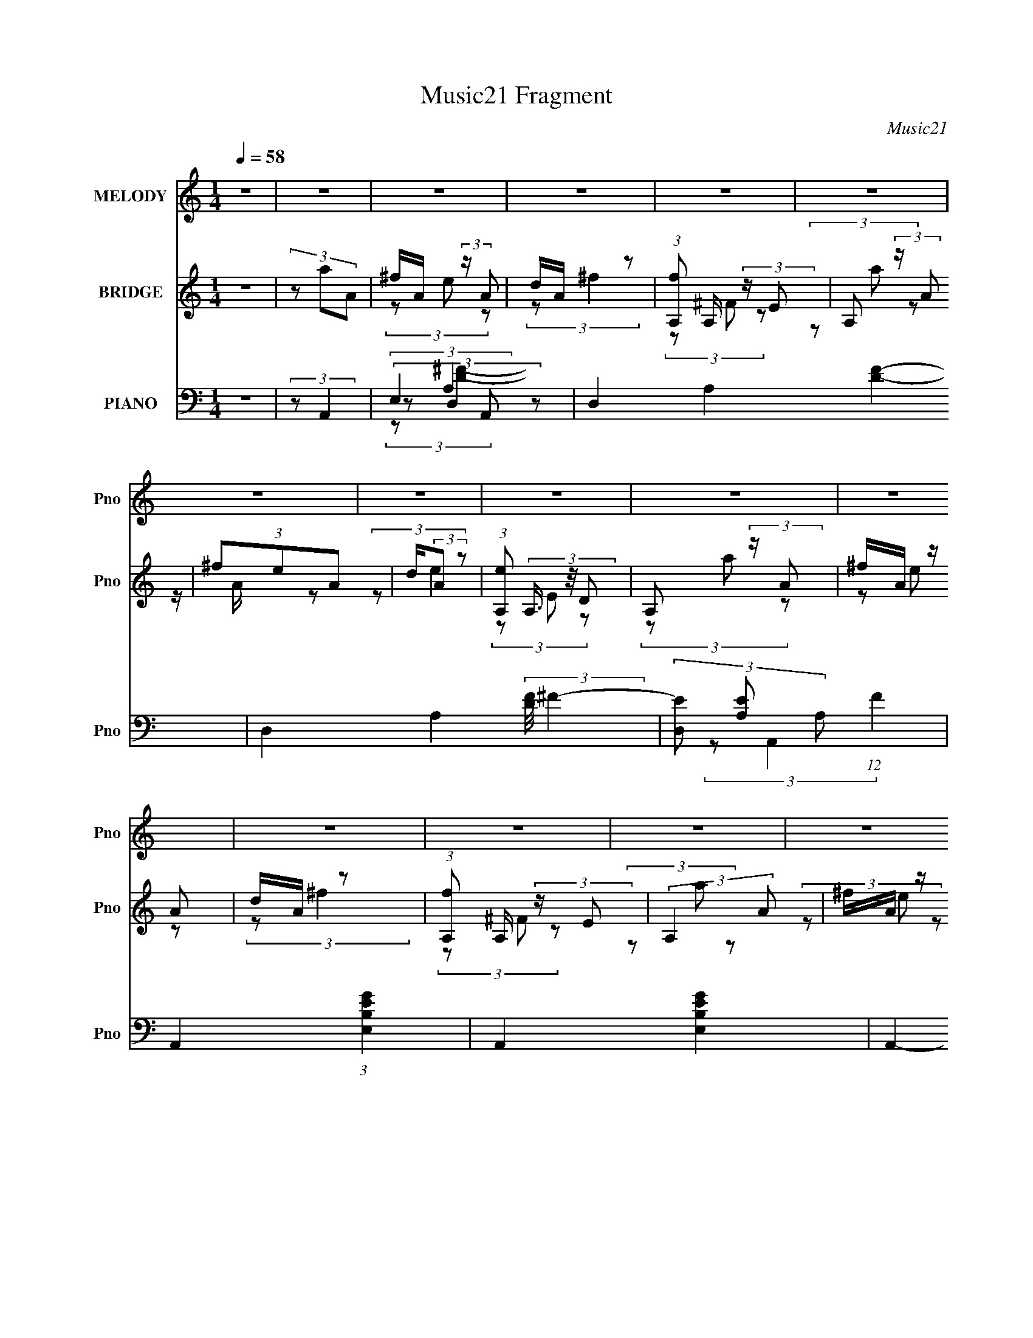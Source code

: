 X:1
T:Music21 Fragment
C:Music21
%%score 1 ( 2 3 ) ( 4 5 6 7 8 )
L:1/4
Q:1/4=58
M:1/4
I:linebreak $
K:C
V:1 treble nm="MELODY" snm="Pno"
L:1/8
V:2 treble nm="BRIDGE" snm="Pno"
L:1/16
V:3 treble 
V:4 bass nm="PIANO" snm="Pno"
L:1/8
V:5 bass 
L:1/8
V:6 bass 
V:7 bass 
V:8 bass 
V:1
 z2 | z2 | z2 | z2 | z2 | z2 | z2 | z2 | z2 | z2 | z2 | z2 | z2 | z2 | z2 | z2 | z2 | (3z AA | %18
 A/ A/ (3:2:2A z | (3:2:2^F E2- | (6:5:2E2 z/ | (3z AA | A/ A/ (3:2:2A z | (3^FED- | D2 | (3z DD | %26
 D/ D/ (3:2:2D z | (3:2:2^F E2- | B,2 (3:2:1E/4 | (3z B,B, | B,/ B,/ (3:2:2D z | (3:2:2^F, A,2- | %32
 (6:5:2A,2 z/ | (3z AA | A/ A/ (3:2:2A z | (3:2:2^F E2- | (6:5:2E2 z/ | (3z AA | A/ A/ (3:2:2A z | %39
 (3^FE z | D2 | (3z DD | D/ D/ (3:2:2D z | (3:2:2^F E2- | (3B,2 E/4 z | (3z B,B, | %46
 B,/ B,/ (3:2:2D z | (3:2:1^F,A, (3:2:1z/ | z2 | (3:2:2z A2- | (3:2:2A/4 z/ (3:2:1z/4 d (3:2:1z/ | %51
 (3z B z | A/ B/ G (3:2:1z/ | (3z EG | E/ G/ B (3:2:1z/ | z/ A/ (3:2:1A2- | (12:7:2A2 z | %57
 (3:2:1z A (3:2:1z/ | (3:2:1z d (3:2:1z/ | (3z B z | A/ B/ G (3:2:1z/ | z/ ^F/ (3:2:2E G | %62
 E/ G/ (3:2:2A B | (3z B z | D2 | (3z EG | E/ G/ (3:2:2B z | (3AEG | E/ G/ (3:2:2B z | (3DA z | %70
 (3ddB | z/ A/ (3:2:2A z | G2 | (3^FEG | E/ G/ (3:2:2B z | (3AEG | E/ G/ (3:2:2B z | (3DB,D | %78
 B,/ D/ (3:2:2^F z | (3:2:2E D2- | (12:7:2D2 z | (3z AA | z/ A/ (3:2:2A z | (3:2:2^F E2- | %84
 (12:7:2E2 z | (3z B,D | B,/ D/ (3:2:2^F z | E/ ^F/ (3:2:1D2- | (12:7:2D2 z | z2 | z2 | z2 | z2 | %93
 z2 | z2 | z2 | z2 | z2 | z2 | z2 | z2 | z2 | z2 | z2 | z2 | (3z AA | A/ A/ (3:2:2A z | %107
 (3:2:2^F E2- | (6:5:2E2 z/ | (3z AA | A/ A/ (3:2:2A z | (3^FED- | D2 | (3z DD | D/ D/ (3:2:2D z | %115
 (3:2:2^F E2- | B,2 (3:2:1E/4 | (3z B,B, | B,/ B,/ (3:2:2D z | (3:2:2^F, A,2- | (6:5:2A,2 z/ | %121
 (3z AA | A/ A/ (3:2:2A z | (3:2:2^F E2- | (6:5:2E2 z/ | (3z AA | A/ A/ (3:2:2A z | (3^FE z | D2 | %129
 (3z DD | D/ D/ (3:2:2D z | (3:2:2^F E2- | (3B,2 E/4 z | (3z B,B, | B,/ B,/ (3:2:2D z | %135
 (3:2:1^F,A, (3:2:1z/ | z2 | (3:2:2z A2- | (3:2:2A/4 z/ (3:2:1z/4 d (3:2:1z/ | (3z B z | %140
 A/ B/ G (3:2:1z/ | (3z EG | E/ G/ B (3:2:1z/ | z/ A/ (3:2:1A2- | (12:7:2A2 z | %145
 (3:2:1z A (3:2:1z/ | (3:2:1z d (3:2:1z/ | (3z B z | A/ B/ G (3:2:1z/ | z/ ^F/ (3:2:2E G | %150
 E/ G/ (3:2:2A B | (3z B z | D2 | (3z EG | E/ G/ (3:2:2B z | (3AEG | E/ G/ (3:2:2B z | (3DA z | %158
 (3ddB | z/ A/ (3:2:2A z | G2 | (3^FEG | E/ G/ (3:2:2B z | (3AEG | E/ G/ (3:2:2B z | (3DB,D | %166
 B,/ D/ (3:2:2^F z | (3:2:2E D2- | (12:7:2D2 z | (3z AA | z/ A/ (3:2:2A z | (3:2:2^F E2- | %172
 (12:7:2E2 z | (3z B,D | B,/ D/ (3:2:2^F z | E/ ^F/ (3:2:1D2- | (12:7:2D2 z | (3:2:2z B B/ [BB]/- | %178
 (3:2:2[BB]/4 z/ (3:2:2z/4 d2- | (3dd z/4 ^F/- | F2- | F3/2 z/ | A2- | A2- | A2- | A2 |] %186
V:2
 z4 | (3z2 a2A2 | ^fA (3:2:2z A2 | dA z2 | (3:2:1[fA,]2 A,2/3 (3:2:2z E2 | A,2 (3:2:2z A2 | %6
 (3^f2e2A2 | d(3:2:2A2 z2 | (3:2:1[eA,]2 (3A,3/2 z/ D2 | A,2 (3:2:2z A2 | ^fA (3:2:2z A2 | dA z2 | %12
 (3:2:1[fA,]2 A,2/3 (3:2:2z E2 | (3:2:2A,4 A2 | ^fA (3:2:2z A2 | dA (3:2:2z [dd]2 | %16
 e(3[A,a]2 z/ D2 | A,3 (3:2:1d'2 z | z4 | z4 | z4 | z4 | z4 | z4 | z4 | z4 | z4 | z4 | z4 | z4 | %30
 z4 | z4 | A(3B2 z/ e2 | A2 z2 | z4 | z4 | z B (3:2:2z e2 | de z2 | z4 | z4 | z A (3:2:2z A2 | %41
 Bd z2 | z4 | z4 | z B (3:2:2z B2 | aB z2 | z4 | z4 | AB (3:2:2z e2 | A2 z2 | z4 | z4 | z4 | z4 | %54
 z4 | z4 | z4 | z4 | z4 | z4 | z4 | z4 | z4 | z4 | z4 | z4 | z4 | z4 | z4 | z4 | z4 | z4 | z4 | %73
 z4 | z4 | z4 | z4 | z4 | z4 | z4 | z4 | z4 | z4 | z4 | z4 | z4 | z4 | z4 | z A (3:2:2z A2 | %89
 Bd (3:2:2z A2 | ^fA (3:2:2z A2 | dA z2 | (3:2:1[fA,]2 A,2/3 (3:2:2z E2 | A,2 (3:2:2z A2 | %94
 (3^f2e2A2 | d(3:2:2A2 z2 | (3:2:1[eA,]2 (3A,3/2 z/ D2 | A,2 (3:2:2z A2 | ^fA (3:2:2z A2 | dA z2 | %100
 (3:2:1[fA,]2 A,2/3 (3:2:2z E2 | (3:2:2A,4 A2 | ^fA (3:2:2z A2 | dA (3:2:2z [dd]2 | %104
 e(3[A,a]2 z/ D2 | A,3 (3:2:1d'2 z | z4 | z4 | z B (3:2:2z e2 | de z2 | z4 | z4 | z A (3:2:2z A2 | %113
 Bd z2 | z4 | z4 | z B (3:2:2z B2 | aB z2 | z4 | z4 | AB (3:2:2z e2 | A2 z2 | z4 | z4 | z4 | z4 | %126
 z4 | z4 | z4 | z4 | z4 | z4 | z4 | z4 | z4 | z4 | AB (3:2:2z e2 | A2 z2 | z4 | z4 | z4 | z4 | z4 | %143
 z4 | z4 | z4 | z4 | z4 | z4 | z4 | z4 | z4 | z4 | z4 | z4 | z4 | z4 | z4 | z4 | z4 | z4 | z4 | %162
 z4 | z4 | z4 | z4 | z4 | z4 | z4 | z4 | z4 | z4 | z4 | z4 | z4 | z4 | z A (3:2:2z A2 | B2<d2 | %178
 z4 | z4 | z4 | z4 | z4 | z (3A2 z/ [Ag]2 | z (3[A^f]2 z/ A2 | (3[eA]2d2a2- | a4- | a4- | %188
 (12:11:2a4 z/ |] %189
V:3
 x | x | (3z/ e/ z/ | (3:2:2z/ ^f- | (3z/ ^F/ z/ | (3z/ a/ z/ | z/4 A/4 z/ | (3:2:2z/ e- | %8
 (3z/ E/ z/ | (3z/ a/ z/ | (3z/ e/ z/ | (3:2:2z/ ^f- | (3z/ ^F/ z/ | (3z/ a/ z/ | (3z/ e/ z/ | %15
 (3z/ e/ z/ | (3z/ [Ee']/d'/- | x4/3 | x | x | x | x | x | x | x | x | x | x | x | x | x | x | %32
 (3z/ ^c/ z/ | x | x | x | (3z/ b/ z/ | x | x | x | (3z/ ^f/ z/ | x | x | x | (3z/ e/ z/ | x | x | %47
 x | (3z/ ^c/ z/ | x | x | x | x | x | x | x | x | x | x | x | x | x | x | x | x | x | x | x | x | %69
 x | x | x | x | x | x | x | x | x | x | x | x | x | x | x | x | x | x | x | (3z/ ^f/ z/ | %89
 (3z/ a/ z/ | (3z/ e/ z/ | (3:2:2z/ ^f- | (3z/ ^F/ z/ | (3z/ a/ z/ | z/4 A/4 z/ | (3:2:2z/ e- | %96
 (3z/ E/ z/ | (3z/ a/ z/ | (3z/ e/ z/ | (3:2:2z/ ^f- | (3z/ ^F/ z/ | (3z/ a/ z/ | (3z/ e/ z/ | %103
 (3z/ e/ z/ | (3z/ [Ee']/d'/- | x4/3 | x | x | (3z/ b/ z/ | x | x | x | (3z/ ^f/ z/ | x | x | x | %116
 (3z/ e/ z/ | x | x | x | (3z/ ^c/ z/ | x | x | x | x | x | x | x | x | x | x | x | x | x | x | x | %136
 (3z/ ^c/ z/ | x | x | x | x | x | x | x | x | x | x | x | x | x | x | x | x | x | x | x | x | x | %158
 x | x | x | x | x | x | x | x | x | x | x | x | x | x | x | x | x | x | (3z/ ^f/ z/ | x | x | x | %180
 x | x | x | z/ a/4 z/4 | x | x | x | x | x |] %189
V:4
 z2 | (3:2:2z A,,2- | (3E,2 A,, z | D,2- A,2- [DF]2- | D,2- A,2- (3:2:2[DF]/4 ^F2- | %5
 (3[D,E] [EA,] A,36/13 (12:7:1F2 | A,,2- (3:2:1[E,B,EG]2- | A,,2- [E,B,EG]2- | A,,2- [E,B,EG]2- | %9
 (3A,, [E,B,EG] A,,- (3:2:1A,,- | (12:7:1[A,,E,]2 x5/6 | [D,DF]2- A,2- | [D,DF]2- A,2- | %13
 (12:7:1[D,DF]2 A,2- (3:2:1A,,2- | (3:2:1[A,E,-] [E,-A,,]4/3 (24:13:1A,,20/13 | %15
 [E,A,-]4 (12:7:2C8 E4 | A,2- (6:5:2A,,2 E2- | A,2- (12:7:2E2 D,,2- | %18
 (3:2:1[A,A,,-] [A,,-D,,]4/3 (6:5:1D,,2/5 | [A,,D,,E,,-] (3:2:2[E,,-DF]3/2 (4:3:1[DF]2/7 | %20
 (6:5:1[E,,B,,-]2 B,,/3- | [B,,E,,G,][G,E]/ (12:7:1E8/7 | (3:2:1[D,,A,,]2 A,,/6 z/ | %23
 (3:2:1[DFD,,A,] [D,,A,]/3 z | (3:2:1[B,,^F,]2 (3:2:1F, | (3:2:1[FB,,A,,B,](3:2:2[A,,B,]3/4 z | %26
 (6:5:1[G,,D,]2 D,/3 | (3:2:1[DG,,] (3:2:1E,,2- | (12:7:1[E,,B,,]2 (3:2:2B,,/4 z | %29
 (3:2:1[G,B,E,,] (3:2:1B,,,2- | (6:5:1[B,,,^F,,]2 ^F,,/3 | (3:2:1[F,B,,,] (3:2:1A,,,2- | %32
 (12:7:1[A,,,A,,]2 [A,,E,,]5/6 (12:11:1E,,12/11 | (3:2:1[CA,,,E,][E,B,]/3 (6:5:1B,3/5 x/ | %34
 (6:5:1[D,,A,,-]2 A,,/3- | [A,,D,,A,] (3:2:1[DF] x/3 | (24:13:1[E,,B,,B,,]4 | (3:2:1[B,G,] G,/3 z | %38
 (3:2:1[D,,A,,]2 A,,/6 z/ | (12:7:1[DFD,,B,,,-]2 (3:2:1B,,,5/4- | (6:5:1[B,,,^F,,]2 ^F,,/3 | %41
 (3:2:1[F,B,B,,,D,] [B,,,D,]/3 z | (12:7:1[G,,,D,,]2 D,,/3 z/ | (3:2:1[G,B,G,,,D,] [G,,,D,]/3 z | %44
 (24:13:1[E,,B,,]4 | (3:2:1[B,EG,] G,/3 z | (3:2:1[B,,,^F,,]2 (3:2:1z | %47
 (3:2:1[D,F,B,,,B,,] [B,,,B,,]/3 (3:2:2z/ E,,- | (12:11:3[E,,A,,A,,]2 [A,,A,,,]/4 A,,,9/5 | %49
 (3:2:1[CA,,,A,] [A,,,A,]/3 z | (6:5:1[D,,D,D,-]2 (3:2:1D,/- | %51
 (3:2:1[D,A,D^FA]/ [A,D^FA]/3<D,,/3 z | (3:2:1[G,,G,] G,5/6 z/ | [^F,,^F,]/F,,/ z | %54
 (3:2:1[E,,E,]2 (3:2:1E,- | (3:2:1[E,G,B,EG]/ [G,B,EG]/3<E,,/3 z | %56
 (6:5:1[A,,,A,,A,,-]2 (3:2:1A,,/- | (3:2:1[A,,^C^c]/ [^C^c]/3<A,,,/3 z | (3:2:1[D,,D,]2 (3:2:1D,- | %59
 (3:2:1[D,A,D^FA]/ [A,D^FA]/3<D,,/3 z | (3:2:1[G,,G,]2 (3:2:1G, | (3:2:2^F,, E,,2- | %62
 (3:2:1[E,,E,]2 (3:2:1E,- | (3:2:1[E,G,B,EG]/ [G,B,EG]/3<E,,/3 z | %64
 (6:5:1[B,,,B,,B,,-]2 (3:2:1B,,/- | (3:2:1[B,,D^FAd]/ [D^FAd]/3<B,,,/3 z | %66
 (6:5:1[E,,E,E,-]2 (3:2:1E,/- | (3:2:1[E,EGBe]/ [EGBe]/3<E,,/3 z | (3:2:1[E,,E,]2 (3:2:1E,- | %69
 (3:2:1[E,B,EGB]/ [B,EGB]/3<E,,/3 z | (6:5:1[D,,D,D,-]2 (3:2:1D,/- | %71
 (3:2:1[D,A,D^FA]/ [A,D^FA]/3<D,,/3 z | (6:5:1[C,,C,C,-]2 (3:2:1C,/- | %73
 (3:2:1[C,EGce]/ [EGce]/3<C,,/3 z | (12:7:1[E,,E,]2 (3:2:2z/4 E,- | %75
 (3:2:1[E,E,,]/ (3:2:2E,,/ E,,2- | (3:2:1[E,,E,]2 (3:2:1E,- | (3:2:1[E,EGBd]/ [EGBd]/3<E,,/3 z | %78
 z/ E,/ z | A,,/A,,/ (3:2:2z/ A,,- | [A,,D,D,]2 (6:5:1D,,2 | (3:2:1[A,FD,DC,]C,/3 (3:2:2z/ ^F,- | %82
 (3:2:2[F,B,^F,D]2 B,,2 | (3:2:1[FB,] (3:2:1E,,2- | (3:2:2[E,,E,] [B,,B,,G,E,,]2 | %85
 (3:2:1[B,B,,,E,] [B,,,E,]/3 (3:2:2z/ B,,- | (3:2:1[B,,E,G,][G,E,,]/3 z | (3:2:2z D,,2- | %88
 (3:2:2[D,,D,A,,-]4 A,,2 | (3:2:1[A,,^F,] [^F,A,]/3 (3:2:1A,/ x2/3 | (3:2:1[A,,E,] (3:2:2E, z | %91
 D,2- A,2- [DF]2- | D,2- A,2- (3:2:2[DF]/4 ^F2- | (3[D,E] [EA,] A,36/13 (12:7:1F2 | %94
 A,,2- (3:2:1[E,B,EG]2- | A,,2- [E,B,EG]2- | A,,2- [E,B,EG]2- | (3A,, [E,B,EG] A,,- (3:2:1A,,- | %98
 (12:7:1[A,,E,]2 x5/6 | [D,DF]2- A,2- | [D,DF]2- A,2- | (12:7:1[D,DF]2 A,2- (3:2:1A,,2- | %102
 (3:2:1[A,E,-] [E,-A,,]4/3 (24:13:1A,,20/13 | [E,A,-]4 (12:7:2C8 E4 | A,2- (6:5:2A,,2 E2- | %105
 A,2- (12:7:2E2 D,,2- | (3:2:1[A,A,,-] [A,,-D,,]4/3 (24:13:1D,,20/13 | %107
 [A,,A,] [A,DF]/ (12:7:1[DF]8/7 | (3:2:1[E,,B,,-]4 | [B,,B,] (12:7:1E2 | (3:2:1[D,,A,,]2 A,,/6 z/ | %111
 (3:2:1[DFA,] A,/3 z | (6:5:1[B,,^F,F,]2 (3:2:1F,/ | (3:2:1[FD] D/3 z | (6:5:1[G,,D,]2 D,/3 | %115
 (3:2:1[DB,] B,/3 z | (12:7:1[E,,B,,]2 (3:2:2B,,/4 z | (3:2:1[G,B,E,] E,/3 z | %118
 (6:5:1[B,,,^F,,]2 ^F,,/3 | (3:2:1[F,D,] D,/3 (3:2:2z/ E,,- | %120
 (12:11:1[E,,A,,]2 [A,,A,,,]/6 (6:5:1A,,,9/5 | (3:2:1[CA,] [A,B,]/3 (6:5:1B,3/5 x/ | [D,,A,,-]2 | %123
 [A,,A,] (3:2:1[DF] x/3 | [E,,B,,B,,]2 | (3:2:1[B,G,] G,/3 z | (3:2:1[D,,A,,]2 A,,/6 z/ | %127
 (12:7:1[DFA,]2 A,/3 z/ | (6:5:1[B,,,^F,,]2 ^F,,/3 | (3:2:1[F,B,D,] D,/3 z | %130
 (12:7:1[G,,,D,,]2 D,,/3 z/ | (3:2:1[G,B,D,] D,/3 z | (6:5:1[E,,B,,]2 B,,/3 | %133
 (3:2:1[B,EG,] G,/3 z | (3:2:1[B,,,^F,,]2 (3:2:1z | (3:2:1[D,F,B,,] B,,/3 (3:2:2z/ E,,- | %136
 (12:11:3[E,,A,,A,,]2 [A,,A,,,]/4 A,,,9/5 | (3:2:1[CA,] (3:2:1D,,2- | %138
 (6:5:1[D,,D,D,-]2 (3:2:1D,/- | (3:2:1[D,A,D^FA]/ [A,D^FA]/3<D,,/3 z | (3:2:1[G,,G,] G,5/6 z/ | %141
 [^F,,^F,]/F,,/ z | (3:2:1[E,,E,]2 (3:2:1E,- | (3:2:1[E,G,B,EG]/ [G,B,EG]/3<E,,/3 z | %144
 (6:5:1[A,,,A,,A,,-]2 (3:2:1A,,/- | (3:2:1[A,,^C^c]/ [^C^c]/3<A,,,/3 z | (3:2:1[D,,D,]2 (3:2:1D,- | %147
 (3:2:1[D,A,D^FA]/ [A,D^FA]/3<D,,/3 z | (3:2:1[G,,G,]2 (3:2:1G, | (3:2:2^F,, E,,2- | %150
 (3:2:1[E,,E,]2 (3:2:1E,- | (3:2:1[E,G,B,EG]/ [G,B,EG]/3<E,,/3 z | %152
 (6:5:1[B,,,B,,B,,-]2 (3:2:1B,,/- | (3:2:1[B,,D^FAd]/ [D^FAd]/3<B,,,/3 z | %154
 (6:5:1[E,,E,E,-]2 (3:2:1E,/- | (3:2:1[E,EGBe]/ [EGBe]/3<E,,/3 z | (3:2:1[E,,E,]2 (3:2:1E,- | %157
 (3:2:1[E,B,EGB]/ [B,EGB]/3<E,,/3 z | (6:5:1[D,,D,D,-]2 (3:2:1D,/- | %159
 (3:2:1[D,A,D^FA]/ [A,D^FA]/3<D,,/3 z | (6:5:1[C,,C,C,-]2 (3:2:1C,/- | %161
 (3:2:1[C,EGce]/ [EGce]/3<C,,/3 z | (12:7:1[E,,E,]2 (3:2:2z/4 E,- | %163
 (3:2:1[E,E,,]/ (3:2:2E,,/ E,,2- | (3:2:1[E,,E,]2 (3:2:1E,- | (3:2:1[E,EGBd]/ [EGBd]/3<E,,/3 z | %166
 z/ E,/ z | A,,/A,,/ (3:2:2z/ A,,- | [A,,D,D,]2 (6:5:1D,,2 | (3:2:1[A,FD,DC,]C,/3 (3:2:2z/ ^F,- | %170
 (3:2:2[F,B,^F,D]2 B,,2 | (3:2:1[FB,] (3:2:1E,,2- | (3:2:2[E,,E,] [B,,B,,G,E,,]2 | %173
 (3:2:1[B,B,,,E,] [B,,,E,]/3 z | (3:2:1[E,,B,,]/4 x/ [A,,E,^C] (3:2:1z/ | (3:2:2z [D,,A,]2- | %176
 (3:2:2[D,,A,A,,-]4 [DF]/4 | [A,,E] (3:2:1[D,F] x/3 | (12:7:2[G,,B,GDG,]2 z | %179
 (3:2:2z [B,,^G,E,B,E,,]2- | [B,,G,E,B,E,,]2- | (3:2:2[B,,G,E,B,E,,] z2 | [E,A,^CA,,]2- | %183
 [E,A,CA,,]2- | [E,A,CA,,]2- | [E,A,CA,,]2- | [E,A,CA,,]2- | [E,A,CA,,]3/2 z/ |] %188
V:5
 x2 | x2 | (3:2:2z D,2- x2/3 | x6 | x11/2 | (3:2:2z A,,2- x2 | x10/3 | x4 | x4 | x8/3 | %10
 (3:2:2z [D,D^F]2- | x4 | x4 | x9/2 | (3:2:2z ^C2- x5/6 | (3:2:2z A,,2- x28/3 | x5 | x9/2 | %18
 (3z D, z x/3 | A,3/2 z/ x/6 | (3:2:2z E,2 | B, z x/6 | (3:2:2z D,2 | (3:2:2z B,,2- | %24
 (3:2:2z ^F2- | D z | (3:2:2z D2- | B, z | (3:2:2z [G,B,]2- | E, z | (3z B,, z | D, (3:2:2z/ E,,- | %32
 z/ E,3/2 x | A, z | (3z D, z | (3:2:2z E,,2- | (3:2:2z B,2- x/6 | z/ (3:2:2E, z | (3z D, z | %39
 A,3/2 z/ | (3z B,, z | z/ A,,,/ z | (3z G,, z | (3:2:2z E,,2- | (3z E, z x/6 | (3:2:2z B,,,2- | %46
 (3:2:2z [D,^F,]2- | (3:2:2z A,,,2- | z/ E,3/2 x3/2 | z/ [A,,E,]/ z | (3z [D^FAd] z | %51
 (3:2:2z G,,2- | (3z [B,DGB]G,, | (3:2:2z E,,2- | (3z [B,EGB] z | (3:2:2z A,,,2- | (3z [B,^CEB] z | %57
 (3:2:2z D,,2- | (3z [D^FAd] z | (3:2:2z G,,2- | (3:2:2z [B,DGB]2 | z/ ^F,/ z | (3z [G,B,EG] z | %63
 (3:2:2z B,,,2- | (3z [B,D^FB] z | (3:2:2z E,,2- | (3z [B,EGB] z | (3:2:2z E,,2- | (3z [EGBe] z | %69
 (3:2:2z D,,2- | (3z [D^FAd] z | (3:2:2z C,,2- | (3z [CEGc] z | (3:2:2z E,,2- | (3z [B,EGB] z | %75
 (3:2:1z [E,EGBe] (3:2:1z/ | (3z [EGBe] z | (3:2:2z [E,,E,B,EGB]2 | (3:2:2z [A,,,A,,A,^CEA]2 | %79
 (3:2:2z D,,2- | (3:2:2z [A,^F]2- x5/3 | (3:2:2z B,,2- | z/ D/ z x | z/ B,,/ (3:2:2z/ B,,- | %84
 z/ G,/ z | (3:2:2z E,,2- | (3:2:1z [A,,E,^C] (3:2:1z/ | (3:2:2z2 A,,- | z/ ^F,/ z x2 | %89
 z/ (3:2:2D, z | (3:2:2z D,2- | x6 | x11/2 | (3:2:2z A,,2- x2 | x10/3 | x4 | x4 | x8/3 | %98
 (3:2:2z [D,D^F]2- | x4 | x4 | x9/2 | (3:2:2z ^C2- x5/6 | (3:2:2z A,,2- x28/3 | x5 | x9/2 | %106
 (3z D, z x5/6 | (3:2:2z E,,2- x/6 | (3:2:2z E,2 x2/3 | z/ G, z/ x/6 | (3:2:2z D,2 | %111
 (3:2:2z B,,2- | (3:2:2z ^F2- | z/ (3:2:2B, z | (3:2:2z D2- | (3:2:2z E,,2- | (3:2:2z [G,B,]2- | %117
 (3:2:2z B,,,2- | (3z B,, z | (3:2:2z A,,,2- | z/ E,3/2 x3/2 | z/ E,/ z | (3z D, z | %123
 (3:2:2z E,,2- | (3:2:2z B,2- | z/ (3:2:2E, z | (3z D, z | (3:2:2z B,,,2- | (3z B,, z | %129
 (3:2:2z G,,,2- | (3z G,, z | (3:2:2z E,,2- | (3z E, z | (3:2:2z B,,,2- | (3:2:2z [D,^F,]2- | %135
 (3:2:2z A,,,2- | z/ E,3/2 x3/2 | z/ E,/ z | (3z [D^FAd] z | (3:2:2z G,,2- | (3z [B,DGB]G,, | %141
 (3:2:2z E,,2- | (3z [B,EGB] z | (3:2:2z A,,,2- | (3z [B,^CEB] z | (3:2:2z D,,2- | (3z [D^FAd] z | %147
 (3:2:2z G,,2- | (3:2:2z [B,DGB]2 | z/ ^F,/ z | (3z [G,B,EG] z | (3:2:2z B,,,2- | (3z [B,D^FB] z | %153
 (3:2:2z E,,2- | (3z [B,EGB] z | (3:2:2z E,,2- | (3z [EGBe] z | (3:2:2z D,,2- | (3z [D^FAd] z | %159
 (3:2:2z C,,2- | (3z [CEGc] z | (3:2:2z E,,2- | (3z [B,EGB] z | (3:2:1z [E,EGBe] (3:2:1z/ | %164
 (3z [EGBe] z | (3:2:2z [E,,E,B,EGB]2 | (3:2:2z [A,,,A,,A,^CEA]2 | (3:2:2z D,,2- | %168
 (3:2:2z [A,^F]2- x5/3 | (3:2:2z B,,2- | z/ D/ z x | z/ B,,/ (3:2:2z/ B,,- | z/ G,/ z | %173
 (3:2:2z [E,,B,,]2- | (3:2:1z [A,^C] (3:2:1z/ | (3:2:2z [D^F]2- | (3:2:2z [D,^F]2- x5/6 | %177
 (3:2:1z D,/ (6:5:1z | x2 | x2 | x2 | x2 | x2 | x2 | x2 | x2 | x2 | x2 |] %188
V:6
 x | x | (3:2:2z/ A,- x/3 | x3 | x11/4 | x2 | x5/3 | x2 | x2 | x4/3 | (3:2:2z/ A,- | x2 | x2 | %13
 x9/4 | (3:2:2z/ E- x5/12 | x17/3 | x5/2 | x9/4 | (3:2:2z/ [D^F]- x/6 | x13/12 | (3:2:2z/ E- | %21
 (3:2:2z/ D,,- x/12 | (3:2:2z/ [D^F]- | x | x | (3:2:2z/ G,,- | x | x | x | x | (3:2:2z/ ^F,- | x | %32
 (3:2:2z/ ^C- x/ | (3:2:2z/ D,,- | (3:2:2z/ [D^F]- | x | x13/12 | (3:2:2z/ D,,- | (3:2:2z/ [D^F]- | %39
 x | (3:2:2z/ [^F,B,]- | (3:2:2z/ G,,,- | (3:2:2z/ [G,B,]- | x | (3:2:2z/ [B,E]- x/12 | x | x | x | %48
 (3:2:2z/ ^C- x3/4 | (3:2:2z/ D,,- | x | (3:2:2z/ [G,B,DGB] | x | (3:2:2z/ [E,G,B,EG] | x | %55
 (3:2:2z/ [A,,A,^CEA] | x | (3:2:1z/ [D,A,D^FA]/ (3:2:1z/4 | x | (3z/ G,/ z/ | x | %61
 (3:2:2z/ [E,G,B,EG] | x | (3:2:2z/ [B,,B,D^FB] | x | (3:2:2z/ [E,B,EGB] | x | (3:2:2z/ [E,B,EGB] | %68
 x | (3:2:1z/ [D,A,D^FA]/ (3:2:1z/4 | x | (3:2:1z/ [C,G,CE]/ (3:2:1z/4 | x | (3:2:2z/ [B,EGB] | x | %75
 x | x | x | x | x | (3:2:1z/ E/ (3:2:1z/4 x5/6 | x | (3:2:2z/ ^F- x/ | x | (3:2:2z/ B,- | x | %86
 (3:2:1z/ [A,^C]/ (3:2:1z/4 | x | (3:2:2z/ A,- x | (3:2:2z/ A,,- | (3:2:2z/ A,- | x3 | x11/4 | x2 | %94
 x5/3 | x2 | x2 | x4/3 | (3:2:2z/ A,- | x2 | x2 | x9/4 | (3:2:2z/ E- x5/12 | x17/3 | x5/2 | x9/4 | %106
 (3:2:2z/ [D^F]- x5/12 | x13/12 | (3:2:2z/ E- x/3 | (3:2:2z/ D,,- x/12 | (3:2:2z/ [D^F]- | x | x | %113
 (3:2:2z/ G,,- | x | x | x | x | (3:2:2z/ ^F,- | x | (3:2:2z/ ^C- x3/4 | (3:2:2z/ D,,- | %122
 (3:2:2z/ [D^F]- | x | x | (3:2:2z/ D,,- | (3:2:2z/ [D^F]- | x | (3:2:2z/ [^F,B,]- | x | %130
 (3:2:2z/ [G,B,]- | x | (3:2:2z/ [B,E]- | x | x | x | (3:2:2z/ ^C- x3/4 | (3:2:2z/ [D,A,D] | x | %139
 (3:2:2z/ [G,B,DGB] | x | (3:2:2z/ [E,G,B,EG] | x | (3:2:2z/ [A,,A,^CEA] | x | %145
 (3:2:1z/ [D,A,D^FA]/ (3:2:1z/4 | x | (3z/ G,/ z/ | x | (3:2:2z/ [E,G,B,EG] | x | %151
 (3:2:2z/ [B,,B,D^FB] | x | (3:2:2z/ [E,B,EGB] | x | (3:2:2z/ [E,B,EGB] | x | %157
 (3:2:1z/ [D,A,D^FA]/ (3:2:1z/4 | x | (3:2:1z/ [C,G,CE]/ (3:2:1z/4 | x | (3:2:2z/ [B,EGB] | x | x | %164
 x | x | x | x | (3:2:1z/ E/ (3:2:1z/4 x5/6 | x | (3:2:2z/ ^F- x/ | x | (3:2:2z/ B,- | %173
 (3:2:1z/ [E,G,]/4 (6:5:1z/ | x | x | x17/12 | (3:2:2z/ [G,,B,GDG,]- | x | x | x | x | x | x | x | %185
 x | x | x |] %188
V:7
 x | x | (3:2:2z/ [D^F]- x/3 | x3 | x11/4 | x2 | x5/3 | x2 | x2 | x4/3 | x | x2 | x2 | x9/4 | %14
 x17/12 | x17/3 | x5/2 | x9/4 | x7/6 | x13/12 | x | x13/12 | x | x | x | x | x | x | x | x | x | %31
 x | (3:2:2z B,/- x/ | x | x | x | x13/12 | x | x | x | x | x | x | x | x13/12 | x | x | x | x7/4 | %49
 (3:2:2z/ [D,A,D] | x | x | x | x | x | x | x | x | x | (3:2:2z/ [B,DGB] | x | x | x | x | x | x | %66
 x | x | x | x | x | (3z/ A/ z/ | x | x | x | x | x | x | x | x | x11/6 | x | x3/2 | x | x | x | %86
 x | x | x2 | x | (3:2:2z/ [D^F]- | x3 | x11/4 | x2 | x5/3 | x2 | x2 | x4/3 | x | x2 | x2 | x9/4 | %102
 x17/12 | x17/3 | x5/2 | x9/4 | x17/12 | x13/12 | x4/3 | x13/12 | x | x | x | x | x | x | x | x | %118
 x | x | (3:2:2z B,/- x3/4 | x | x | x | x | x | x | x | x | x | x | x | x | x | x | x | x7/4 | %137
 (3:2:2z/ [^FA] | x | x | x | x | x | x | x | x | x | (3:2:2z/ [B,DGB] | x | x | x | x | x | x | %154
 x | x | x | x | x | (3z/ A/ z/ | x | x | x | x | x | x | x | x | x11/6 | x | x3/2 | x | x | x | %174
 x | x | x17/12 | x | x | x | x | x | x | x | x | x | x | x |] %188
V:8
 x | x | x4/3 | x3 | x11/4 | x2 | x5/3 | x2 | x2 | x4/3 | x | x2 | x2 | x9/4 | x17/12 | x17/3 | %16
 x5/2 | x9/4 | x7/6 | x13/12 | x | x13/12 | x | x | x | x | x | x | x | x | x | x | x3/2 | x | x | %35
 x | x13/12 | x | x | x | x | x | x | x | x13/12 | x | x | x | x7/4 | (3:2:2z/ [^FA] | x | x | x | %53
 x | x | x | x | x | x | x | x | x | x | x | x | x | x | x | x | x | x | x | x | x | x | x | x | %77
 x | x | x | x11/6 | x | x3/2 | x | x | x | x | x | x2 | x | x | x3 | x11/4 | x2 | x5/3 | x2 | x2 | %97
 x4/3 | x | x2 | x2 | x9/4 | x17/12 | x17/3 | x5/2 | x9/4 | x17/12 | x13/12 | x4/3 | x13/12 | x | %111
 x | x | x | x | x | x | x | x | x | x7/4 | x | x | x | x | x | x | x | x | x | x | x | x | x | x | %135
 x | x7/4 | x | x | x | x | x | x | x | x | x | x | x | x | x | x | x | x | x | x | x | x | x | x | %159
 x | x | x | x | x | x | x | x | x | x11/6 | x | x3/2 | x | x | x | x | x | x17/12 | x | x | x | %180
 x | x | x | x | x | x | x | x |] %188
